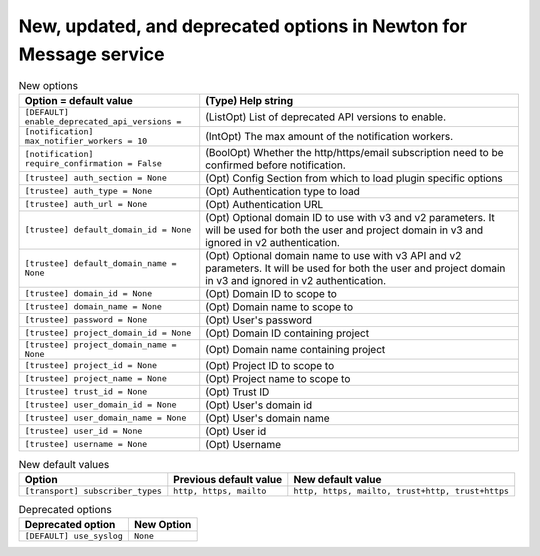 New, updated, and deprecated options in Newton for Message service
~~~~~~~~~~~~~~~~~~~~~~~~~~~~~~~~~~~~~~~~~~~~~~~~~~~~~~~~~~~~~~~~~~

..
  Warning: Do not edit this file. It is automatically generated and your
  changes will be overwritten. The tool to do so lives in the
  openstack-doc-tools repository.

.. list-table:: New options
   :header-rows: 1
   :class: config-ref-table

   * - Option = default value
     - (Type) Help string
   * - ``[DEFAULT] enable_deprecated_api_versions =``
     - (ListOpt) List of deprecated API versions to enable.
   * - ``[notification] max_notifier_workers = 10``
     - (IntOpt) The max amount of the notification workers.
   * - ``[notification] require_confirmation = False``
     - (BoolOpt) Whether the http/https/email subscription need to be confirmed before notification.
   * - ``[trustee] auth_section = None``
     - (Opt) Config Section from which to load plugin specific options
   * - ``[trustee] auth_type = None``
     - (Opt) Authentication type to load
   * - ``[trustee] auth_url = None``
     - (Opt) Authentication URL
   * - ``[trustee] default_domain_id = None``
     - (Opt) Optional domain ID to use with v3 and v2 parameters. It will be used for both the user and project domain in v3 and ignored in v2 authentication.
   * - ``[trustee] default_domain_name = None``
     - (Opt) Optional domain name to use with v3 API and v2 parameters. It will be used for both the user and project domain in v3 and ignored in v2 authentication.
   * - ``[trustee] domain_id = None``
     - (Opt) Domain ID to scope to
   * - ``[trustee] domain_name = None``
     - (Opt) Domain name to scope to
   * - ``[trustee] password = None``
     - (Opt) User's password
   * - ``[trustee] project_domain_id = None``
     - (Opt) Domain ID containing project
   * - ``[trustee] project_domain_name = None``
     - (Opt) Domain name containing project
   * - ``[trustee] project_id = None``
     - (Opt) Project ID to scope to
   * - ``[trustee] project_name = None``
     - (Opt) Project name to scope to
   * - ``[trustee] trust_id = None``
     - (Opt) Trust ID
   * - ``[trustee] user_domain_id = None``
     - (Opt) User's domain id
   * - ``[trustee] user_domain_name = None``
     - (Opt) User's domain name
   * - ``[trustee] user_id = None``
     - (Opt) User id
   * - ``[trustee] username = None``
     - (Opt) Username

.. list-table:: New default values
   :header-rows: 1
   :class: config-ref-table

   * - Option
     - Previous default value
     - New default value
   * - ``[transport] subscriber_types``
     - ``http, https, mailto``
     - ``http, https, mailto, trust+http, trust+https``

.. list-table:: Deprecated options
   :header-rows: 1
   :class: config-ref-table

   * - Deprecated option
     - New Option
   * - ``[DEFAULT] use_syslog``
     - ``None``

